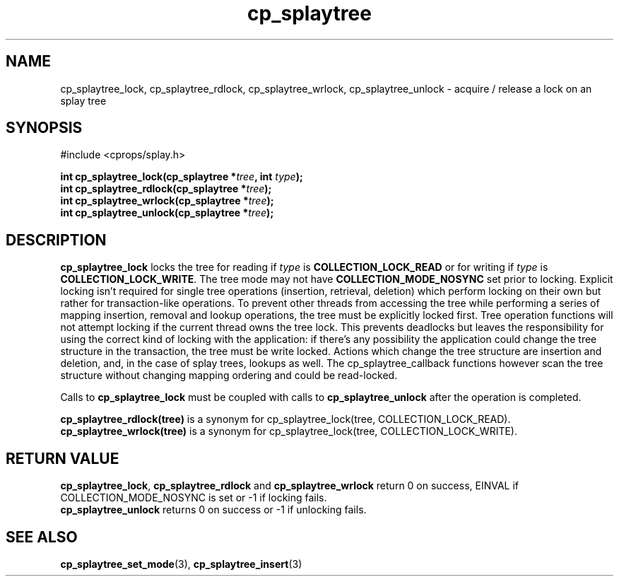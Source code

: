 .TH cp_splaytree 3 "MAY 2006" libcprops.0.1.3 "libcprops - cp_splaytree"
.SH NAME
cp_splaytree_lock, cp_splaytree_rdlock, cp_splaytree_wrlock, 
cp_splaytree_unlock \- acquire / release a lock on an splay tree

.SH SYNOPSIS
#include <cprops/splay.h>

.BI "int cp_splaytree_lock(cp_splaytree *" tree ", int " type ");
.br
.BI "int cp_splaytree_rdlock(cp_splaytree *" tree ");
.br
.BI "int cp_splaytree_wrlock(cp_splaytree *" tree ");
.br
.BI "int cp_splaytree_unlock(cp_splaytree *" tree ");

.SH DESCRIPTION
.B cp_splaytree_lock
locks the tree for reading if
.I type 
is 
.B COLLECTION_LOCK_READ
or for writing if 
.I type
is \fBCOLLECTION_LOCK_WRITE\fP. The tree mode may not have
.B COLLECTION_MODE_NOSYNC
set prior to locking. Explicit locking isn't required for single tree 
operations (insertion, retrieval, deletion) which perform locking on their own
but rather for transaction-like operations. To prevent other threads from 
accessing the tree while performing a series of mapping insertion, removal and 
lookup operations, the tree must be explicitly locked first. Tree operation
functions will not attempt locking if the current thread owns the tree lock. 
This prevents deadlocks but leaves the responsibility for using the correct 
kind of locking with the application: if there's any possibility the 
application could change the tree structure in the transaction, the tree must 
be write locked. Actions which change the tree structure are insertion and 
deletion, and, in the case of splay trees, lookups as well. The 
cp_splaytree_callback functions however scan the tree structure without 
changing mapping ordering and could be read-locked. 
.sp
Calls to
.B cp_splaytree_lock
must be coupled with calls to 
.B cp_splaytree_unlock 
after the operation is completed. 
.sp
.B cp_splaytree_rdlock(tree)
is a synonym for cp_splaytree_lock(tree, COLLECTION_LOCK_READ).
.br
.B cp_splaytree_wrlock(tree)
is a synonym for cp_splaytree_lock(tree, COLLECTION_LOCK_WRITE).

.SH RETURN VALUE
\fBcp_splaytree_lock\fP, 
.B cp_splaytree_rdlock
and
.B cp_splaytree_wrlock
return 0 on success, EINVAL if COLLECTION_MODE_NOSYNC is set or -1 if locking
fails. 
.br
.B cp_splaytree_unlock
returns 0 on success or -1 if unlocking fails. 
.SH SEE ALSO
.BR cp_splaytree_set_mode (3),
.BR cp_splaytree_insert (3)
